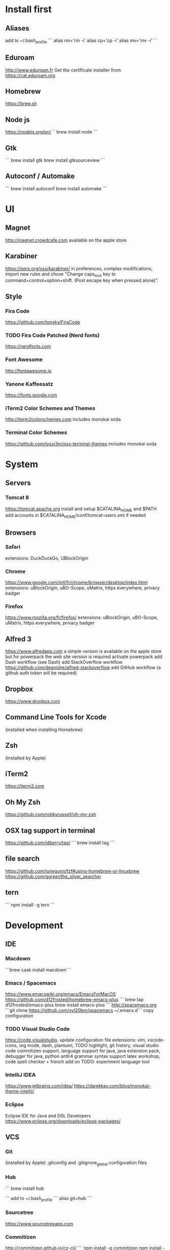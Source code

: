 * Install first

** Aliases
add to ~/.bash_profile
```
alias rm='rm -i'
alias cp='cp -i'
alias mv='mv -i'
``
** Eduroam
http://www.eduroam.fr
Get the certificate installer from https://cat.eduroam.org

** Homebrew
https://brew.sh

** Node js
https://nodejs.org/en/
``
brew install node
```

** Gtk
```
brew install gtk
brew install gtksourceview
```
** Autoconf / Automake
```
brew install autoconf
brew install automake
```
* UI 

** Magnet
http://magnet.crowdcafe.com
available on the apple store

** Karabiner
https://pqrs.org/osx/karabiner/
in preferences, complex modifications, import new rules and chose
"Change caps_lock key to command+control+option+shift. (Post escape key when pressed alone)".

** Style

*** Fira Code
https://github.com/tonsky/FiraCode

*** TODO Fira Code Patched (Nerd fonts)
https://nerdfonts.com

*** Font Awesome
http://fontawesome.io
*** Yanone Kaffeesatz
https://fonts.google.com
*** iTerm2 Color Schemes and Themes
http://iterm2colorschemes.com includes monokai soda

*** Terminal Color Schemes
https://github.com/lysyi3m/osx-terminal-themes includes monokai soda

* System 

** Servers
*** Tomcat 8
https://tomcat.apache.org
install and setup $CATALINA_HOME and $PATH
add accounts in $CATALINA_HOME/conf/tomcat-users.xml if needed
** Browsers

*** Safari
extensions: DuckDuckGo, UBlockOrigin

*** Chrome
https://www.google.com/intl/fr/chrome/browser/desktop/index.html
extensions: uBlockOrigin, uBO-Scope, uMatrix, https everywhere, privacy badger

*** Firefox 
https://www.mozilla.org/fr/firefox/
extensions: uBlockOrigin, uBO-Scope, uMatrix, https everywhere, privacy badger

** Alfred 3
https://www.alfredapp.com
a simple version is available on the apple store but for powerpack the web site version is required
activate powerpack
add Dash workflow (see Dash)
add StackOverflow workflow https://github.com/deanishe/alfred-stackoverflow
add GitHub workflow (a github auth token will be required)
** Dropbox
https://www.dropbox.com

** Command Line Tools for Xcode
(installed when installing Homebrew)

** Zsh
(installed by Apple)

** iTerm2
https://iterm2.com

** Oh My Zsh
https://github.com/robbyrussell/oh-my-zsh
** OSX tag support in terminal
https://github.com/jdberry/tag/
```
brew install tag
```
** file search
https://github.com/junegunn/fzf#using-homebrew-or-linuxbrew
https://github.com/ggreer/the_silver_searcher

** tern
```
npm install -g tern
```

* Development

** IDE

*** Macdown
    ```brew cask install macdown```
*** Emacs / Spacemacs
https://www.emacswiki.org/emacs/EmacsForMacOS
https://github.com/d12frosted/homebrew-emacs-plus
```
brew tap d12frosted/emacs-plus
brew install emacs-plus
```
http://spacemacs.org
```git clone https://github.com/syl20bnr/spacemacs ~/.emacs.d```
copy configuration

*** TODO Visual Studio Code
https://code.visualstudio.
update configuration file
extensions:
vim, vscode-icons, org mode,
dash, plantuml,
TODO highlight, git history, visual studio code commitizen support,
language support for java, java extension pack, debugger for java, 
python
antlr4 grammar syntax support
latex workshop, code spell checker + french add on
TODO: experiment language tool

*** IntelliJ IDEA
https://www.jetbrains.com/idea/
https://darekkay.com/blog/monokai-theme-intellij/

*** Eclipse
Eclipse IDE for Java and DSL Developers
https://www.eclipse.org/downloads/eclipse-packages/

** VCS
*** Git
(installed by Apple)
.gitconfig and .gitignore_global configuration files

*** Hub
```
brew install hub

```
add to ~/.bash_profile
```
alias git=hub
```

*** Sourcetree
https://www.sourcetreeapp.com

*** Commitizen
http://commitizen.github.io/cz-cli/
```
npm install -g commitizen
npm install -g cz-conventional-changelog
echo '{ "path": "cz-conventional-changelog" }' > ~/.czrc
```

** Build
*** Gradle
```brew install gradle```

*** Maven
```brew install maven```

** Java
http://www.oracle.com/technetwork/java/javase/downloads/index.html
Java SE 8u152 

** Ocaml
```
brew install ocaml
brew install opam
cd $HOME
opam init
eval `opam config env`
opam install menhir
opam install ocamlgraph
opam install camlzip
opam install lablgtk
opam install conf-gtksourceview
```

** Haskell
*** Stack
https://docs.haskellstack.org/en/stable/README/
try ```brew install haskell-stack```
if it begins to compile all then rather use ```curl -sSL https://get.haskellstack.org/ | sh```
note that "The Homebrew formula and bottles are unofficial and lag slightly behind new Stack releases, but tend to be updated within a day or two.".
install GHC using ```stack setup```
*** Haskell tools
install apply-refact, hlint, hindent, stylish-haskell, hasktags, hoogle, ghc-mod, intero
this can be done using ```stack install <name>```
all is installed in ~/.local/bin so add this to your PATH 
*** Haskell layer for spacemacs
http://spacemacs.org/layers/+lang/haskell/README.html
see spacemacs configuration file
*** Haskell for Visual Studio Code
https://marketplace.visualstudio.com/items?itemName=Vans.haskero
install haskell syntax highlighting, haskell-linter, haskero, hindent format, hoogle-vscode, stylish-haskell,
** Python3
```brew install python3```

** Typescript
http://www.typescriptlang.org
```
npm i -g typescript
```
** Visual Studio Code development
```
npm i -g vsce
```
** JS libs
*** railroad diagrams
```
npm i -g railroad-diagrams
```
*** d3
```
npm i -g d3
```
*** antlr
```
brew install antlr
npm i -g antlr4-graps
npm i -g antlr4ts
```
** Dash
https://kapeli.com/dash
activate licence
download docs
activate the Alfred workflow in preferences/integration
** PlantUML
http://plantuml.com
```
brew install plantuml
```

* Formal

** Coq
```
brew install coq
```
** Z3
```
brew install z3
```
** CVC4
```
brew tap cvc4/cvc4
brew install cvc4/cvc4/cvc4
```
** Isabelle
http://isabelle.in.tum.de (Isabelle2017)
```
export PATH=$PATH:/Applications/Isabelle2017.app/Isabelle/bin
```
TLAPS includes Isabelle2011 but it has an issue (warning wrt Java6 missing)

** Why3
```
opam install why3
```
to configure after installation of provers:
```
rm /Users/pascalpoizat/.why3.conf
why3 config --detect
```

** TLA+
http://lamport.azurewebsites.net/tla/toolbox.html#downloading
http://tla.msr-inria.inria.fr/tlaps/content/Download/Binaries.html
in /usr/local/lib/tlaps/bin do ````rm -f z3 ; ln -f /usr/local/bin/z3 z3``

* Edition

** LaTeX
https://www.tug.org/mactex/mactex-download.html

* Bureautique

** Libre Office
https://fr.libreoffice.org
https://extensions.libreoffice.org/extensions/libo_plantuml

** Omnigraffle
Achat via le site education puis https://www.omnigroup.com/download

* Fun

** mps-youtube
https://github.com/mps-youtube/mps-youtube

** wallpapers
http://www.simonstalenhag.se
